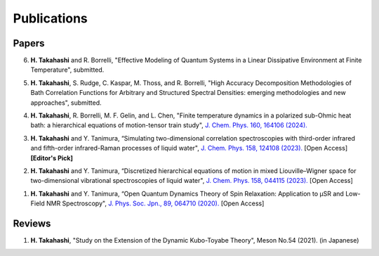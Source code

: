 Publications
========================

Papers
----------

6. **H. Takahashi** and R. Borrelli, "Effective Modeling of Quantum Systems in a Linear Dissipative Environment at Finite Temperature", submitted.

5. **H. Takahashi**, S. Rudge, C. Kaspar, M. Thoss, and R. Borrelli, "High Accuracy Decomposition Methodologies of Bath Correlation Functions for Arbitrary and Structured Spectral Densities: emerging methodologies and new approaches", submitted.

4. **H. Takahashi**, R. Borrelli, M. F. Gelin, and L. Chen, "Finite temperature dynamics in a polarized sub-Ohmic heat bath: a hierarchical equations of motion-tensor train study", `J. Chem. Phys. 160, 164106 (2024). <https://doi.org/10.1063/5.0202312>`__

3. **H. Takahashi** and Y. Tanimura, “Simulating two-dimensional correlation spectroscopies with third-order infrared and fifth-order infrared-Raman processes of liquid water", `J. Chem. Phys. 158, 124108 (2023). <https://doi.org/10.1063/5.0141181>`__ [Open Access] **[Editor's Pick]**

2. **H. Takahashi** and Y. Tanimura, “Discretized hierarchical equations of motion in mixed Liouville–Wigner space for two-dimensional vibrational spectroscopies of liquid water", `J. Chem. Phys. 158, 044115 (2023). <https://doi.org/10.1063/5.0135725>`__ [Open Access]

1. **H. Takahashi** and Y. Tanimura, “Open Quantum Dynamics Theory of Spin Relaxation: Application to µSR and Low-Field NMR Spectroscopy", `J. Phys. Soc. Jpn., 89, 064710 (2020). <https://doi.org/10.7566/JPSJ.89.064710>`__ [Open Access]

Reviews
----------
1. **H. Takahashi**, "Study on the Extension of the Dynamic Kubo-Toyabe Theory", Meson No.54 (2021). (in Japanese)